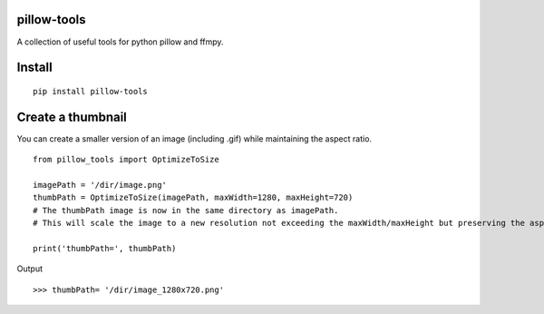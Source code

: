 pillow-tools
===============
A collection of useful tools for python pillow and ffmpy.

Install
=======

::

    pip install pillow-tools

Create a thumbnail
==================

You can create a smaller version of an image (including .gif) while maintaining the aspect ratio.

::

    from pillow_tools import OptimizeToSize

    imagePath = '/dir/image.png'
    thumbPath = OptimizeToSize(imagePath, maxWidth=1280, maxHeight=720)
    # The thumbPath image is now in the same directory as imagePath.
    # This will scale the image to a new resolution not exceeding the maxWidth/maxHeight but preserving the aspect ratio

    print('thumbPath=', thumbPath)

Output

::

    >>> thumbPath= '/dir/image_1280x720.png'